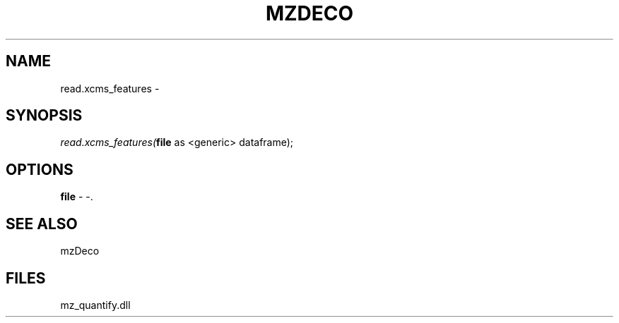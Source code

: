 .\" man page create by R# package system.
.TH MZDECO 1 2000-Jan "read.xcms_features" "read.xcms_features"
.SH NAME
read.xcms_features \- 
.SH SYNOPSIS
\fIread.xcms_features(\fBfile\fR as <generic> dataframe);\fR
.SH OPTIONS
.PP
\fBfile\fB \fR\- -. 
.PP
.SH SEE ALSO
mzDeco
.SH FILES
.PP
mz_quantify.dll
.PP

